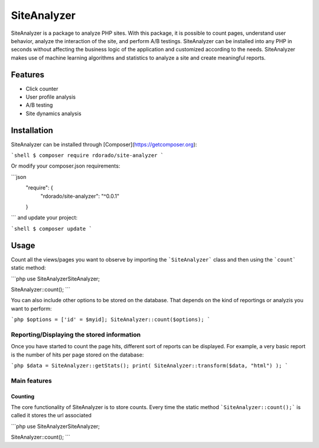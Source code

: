 ************
SiteAnalyzer
************

SiteAnalyzer is a package to analyze PHP sites. With this package, it is possible to count pages, understand user behavior, analyze the interaction of the site, and perform A/B testings. SiteAnalyzer can be installed into any PHP in seconds without affecting the business logic of the application and customized according to the needs. SiteAnalyzer makes use of machine learning algorithms and statistics to analyze a site and create meaningful reports. 

Features
--------

- Click counter
- User profile analysis
- A/B testing
- Site dynamics analysis

Installation
------------

SiteAnalyzer can be installed through [Composer](https://getcomposer.org):

```shell
$ composer require rdorado/site-analyzer
```


Or modify your composer.json requirements:

```json
    "require": {
        "rdorado/site-analyzer": "^0.0.1"
    }
```
and update your project:

```shell
$ composer update
```

Usage
-----

Count all the views/pages you want to observe by importing the ```SiteAnalyzer``` class and then using the ```count``` static method:

```php
use SiteAnalyzer\SiteAnalyzer;

SiteAnalyzer::count();
```


You can also include other options to be stored on the database. That depends on the kind of reportings or analyzis you want to perform:

```php
$options = ['id' = $myid];
SiteAnalyzer::count($options);
```



Reporting/Displaying the stored information
===========================================

Once you have started to count the page hits, different sort of reports can be displayed. For example, a very basic report is the number of hits per page stored on the database:

```php 
$data = SiteAnalyzer::getStats();
print( SiteAnalyzer::transform($data, "html") );
``` 

Main features
===========================================

Counting
**********************

The core functionality of SiteAnalyzer is to store counts. Every time the static method ```SiteAnalyzer::count();``` is called it stores the url associated 

```php
use SiteAnalyzer\SiteAnalyzer;

SiteAnalyzer::count();
```




